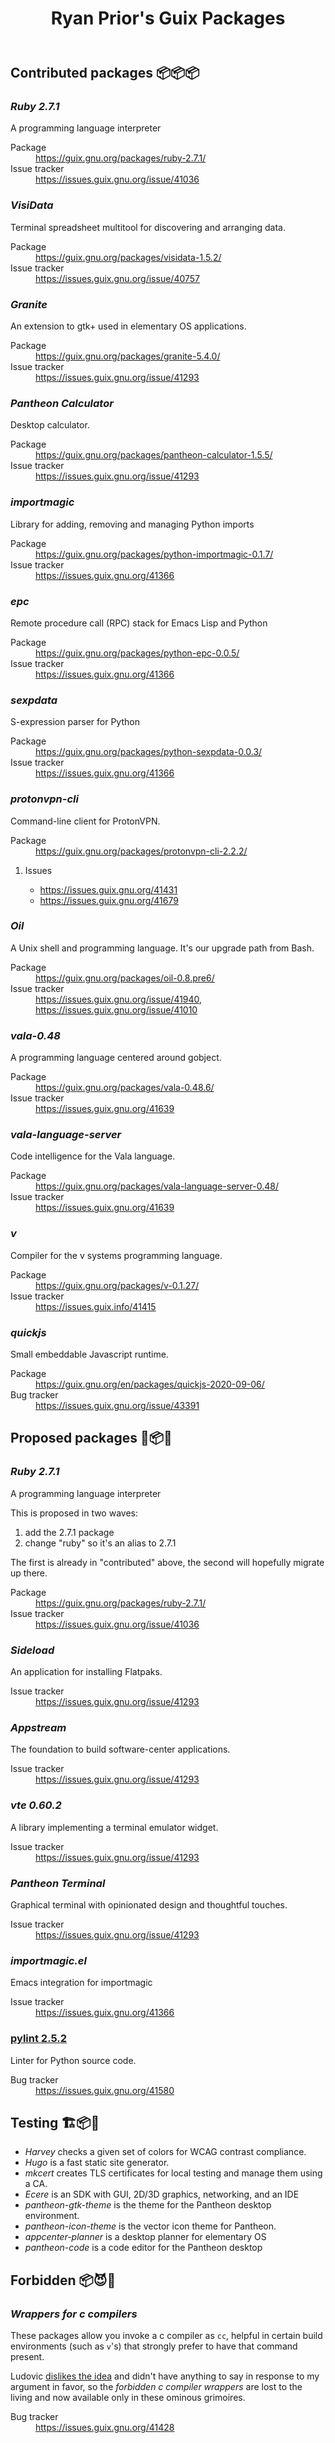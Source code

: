 #+title: Ryan Prior's Guix Packages

** Contributed packages 📦📦📦
*** [[contributed/ruby.scm][Ruby 2.7.1]]
A programming language interpreter

- Package :: https://guix.gnu.org/packages/ruby-2.7.1/
- Issue tracker :: https://issues.guix.gnu.org/issue/41036

*** [[contributed/visidata.scm][VisiData]]
Terminal spreadsheet multitool for discovering and arranging data.

- Package :: https://guix.gnu.org/packages/visidata-1.5.2/
- Issue tracker :: https://issues.guix.gnu.org/issue/40757

*** [[contributed/pantheon.scm][Granite]]
An extension to gtk+ used in elementary OS applications.

- Package :: https://guix.gnu.org/packages/granite-5.4.0/
- Issue tracker :: https://issues.guix.gnu.org/issue/41293

*** [[contributed/pantheon.scm][Pantheon Calculator]]
Desktop calculator.

- Package :: https://guix.gnu.org/packages/pantheon-calculator-1.5.5/
- Issue tracker :: https://issues.guix.gnu.org/issue/41293

*** [[contributed/importmagic.scm][importmagic]]
Library for adding, removing and managing Python imports

- Package :: https://guix.gnu.org/packages/python-importmagic-0.1.7/
- Issue tracker :: https://issues.guix.gnu.org/41366

*** [[contributed/importmagic.scm][epc]]
Remote procedure call (RPC) stack for Emacs Lisp and Python

- Package :: https://guix.gnu.org/packages/python-epc-0.0.5/
- Issue tracker :: https://issues.guix.gnu.org/41366

*** [[contributed/importmagic.scm][sexpdata]]
S-expression parser for Python

- Package :: https://guix.gnu.org/packages/python-sexpdata-0.0.3/
- Issue tracker :: https://issues.guix.gnu.org/41366

*** [[contributed/proton.scm][protonvpn-cli]]
Command-line client for ProtonVPN.

- Package :: https://guix.gnu.org/packages/protonvpn-cli-2.2.2/
**** Issues
- https://issues.guix.gnu.org/41431
- https://issues.guix.gnu.org/41679

*** [[proposed/shells.scm][Oil]]
A Unix shell and programming language. It's our upgrade path from Bash.

- Package :: https://guix.gnu.org/packages/oil-0.8.pre6/
- Issue tracker :: https://issues.guix.gnu.org/issue/41940, https://issues.guix.gnu.org/issue/41010
*** [[proposed/vala-language-server.scm][vala-0.48]]
A programming language centered around gobject.

- Package :: https://guix.gnu.org/packages/vala-0.48.6/
- Issue tracker :: https://issues.guix.gnu.org/41639
*** [[proposed/vala-language-server.scm][vala-language-server]]
Code intelligence for the Vala language.

- Package :: https://guix.gnu.org/packages/vala-language-server-0.48/
- Issue tracker :: https://issues.guix.gnu.org/41639
*** [[proposed/vlang.scm][v]]
Compiler for the v systems programming language.

- Package :: https://guix.gnu.org/packages/v-0.1.27/
- Issue tracker :: https://issues.guix.info/41415

*** [[proposed/quickjs.scm][quickjs]]
Small embeddable Javascript runtime.

- Package :: https://guix.gnu.org/en/packages/quickjs-2020-09-06/
- Bug tracker :: https://issues.guix.gnu.org/issue/43391

** Proposed packages 🚚📦📨

*** [[contributed/ruby.scm][Ruby 2.7.1]]
A programming language interpreter

This is proposed in two waves:
1) add the 2.7.1 package
2) change "ruby" so it's an alias to 2.7.1

The first is already in "contributed" above, the second will hopefully migrate
up there.

- Package :: https://guix.gnu.org/packages/ruby-2.7.1/
- Issue tracker :: https://issues.guix.gnu.org/issue/41036
*** [[proposed/pantheon.scm][Sideload]]
An application for installing Flatpaks.

- Issue tracker :: https://issues.guix.gnu.org/issue/41293

*** [[proposed/pantheon.scm][Appstream]]
The foundation to build software-center applications.

- Issue tracker :: https://issues.guix.gnu.org/issue/41293

*** [[proposed/pantheon.scm][vte 0.60.2]]
A library implementing a terminal emulator widget.

- Issue tracker :: https://issues.guix.gnu.org/issue/41293

*** [[proposed/pantheon.scm][Pantheon Terminal]]
Graphical terminal with opinionated design and thoughtful touches.

- Issue tracker :: https://issues.guix.gnu.org/issue/41293

*** [[proposed/importmagic.scm][importmagic.el]]
Emacs integration for importmagic

- Issue tracker :: https://issues.guix.gnu.org/41366

*** [[https://github.com/ryanprior/guix/blob/update-pylint/gnu/packages/check.scm#L1890-L1929][pylint 2.5.2]]
Linter for Python source code.

- Bug tracker :: https://issues.guix.gnu.org/41580
** Testing 🏗📦🚧
- [[testing/harvey.scm][Harvey]] checks a given set of colors for WCAG contrast compliance.
- [[testing/hugo.scm][Hugo]] is a fast static site generator.
- [[testing/mkcert.scm][mkcert]] creates TLS certificates for local testing and manage them using a CA.
- [[testing/ecere.scm][Ecere]] is an SDK with GUI, 2D/3D graphics, networking, and an IDE
- [[testing/pantheon.scm][pantheon-gtk-theme]] is the theme for the Pantheon desktop environment.
- [[testing/pantheon.scm][pantheon-icon-theme]] is the vector icon theme for Pantheon.
- [[testing/appcenter.scm][appcenter-planner]] is a desktop planner for elementary OS
- [[testing/pantheon.scm][pantheon-code]] is a code editor for the Pantheon desktop
** Forbidden 📦😈📖
*** [[proposed/wrap-cc.scm][Wrappers for c compilers]]
These packages allow you invoke a c compiler as ~cc~, helpful in certain build
environments (such as ~v~'s) that strongly prefer to have that command present.

Ludovic [[https://issues.guix.gnu.org/41428#6][dislikes the idea]] and didn't have anything to say in response to my
argument in favor, so the /forbidden c compiler wrappers/ are lost to the
living and now available only in these ominous grimoires.

- Bug tracker :: https://issues.guix.gnu.org/41428
